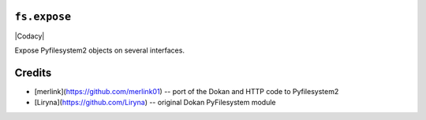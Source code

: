 ``fs.expose``
=============

|Source| |PyPI| |Travis| |Codecov| |Codacy| |Format| |License|

.. .. |Codacy| image:: https://img.shields.io/codacy/grade/9734bea6ec004cc4914a377d9e9f54bd/master.svg?style=flat-square&maxAge=300
   :target: https://www.codacy.com/app/althonos/fs.expose/dashboard

.. |Travis| image:: https://img.shields.io/travis/althonos/fs.expose/master.svg?style=flat-square&maxAge=300
   :target: https://travis-ci.org/althonos/fs.expose/branches

.. |Codecov| image:: https://img.shields.io/codecov/c/github/althonos/fs.expose/master.svg?style=flat-square&maxAge=300
   :target: https://codecov.io/gh/althonos/fs.expose

.. |PyPI| image:: https://img.shields.io/pypi/v/fs.expose.svg?style=flat-square&maxAge=300
   :target: https://pypi.python.org/pypi/fs.expose

.. |Format| image:: https://img.shields.io/pypi/format/fs.expose.svg?style=flat-square&maxAge=300
   :target: https://pypi.python.org/pypi/fs.expose

.. |Versions| image:: https://img.shields.io/pypi/pyversions/fs.expose.svg?style=flat-square&maxAge=300
   :target: https://travis-ci.org/althonos/fs.expose

.. |License| image:: https://img.shields.io/pypi/l/fs.expose.svg?style=flat-square&maxAge=300
   :target: https://choosealicense.com/licenses/mit/

.. |Source| image:: https://img.shields.io/badge/source-GitHub-303030.svg?maxAge=300&style=flat-square
   :target: https://github.com/althonos/fs.expose


Expose Pyfilesystem2 objects on several interfaces.


Credits
=======
* [merlink](https://github.com/merlink01) -- port of the Dokan and HTTP code
  to Pyfilesystem2
* [Liryna](https://github.com/Liryna) -- original Dokan PyFilesystem module
